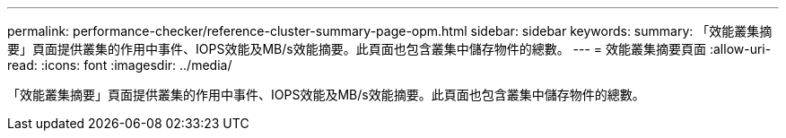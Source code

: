 ---
permalink: performance-checker/reference-cluster-summary-page-opm.html 
sidebar: sidebar 
keywords:  
summary: 「效能叢集摘要」頁面提供叢集的作用中事件、IOPS效能及MB/s效能摘要。此頁面也包含叢集中儲存物件的總數。 
---
= 效能叢集摘要頁面
:allow-uri-read: 
:icons: font
:imagesdir: ../media/


[role="lead"]
「效能叢集摘要」頁面提供叢集的作用中事件、IOPS效能及MB/s效能摘要。此頁面也包含叢集中儲存物件的總數。
